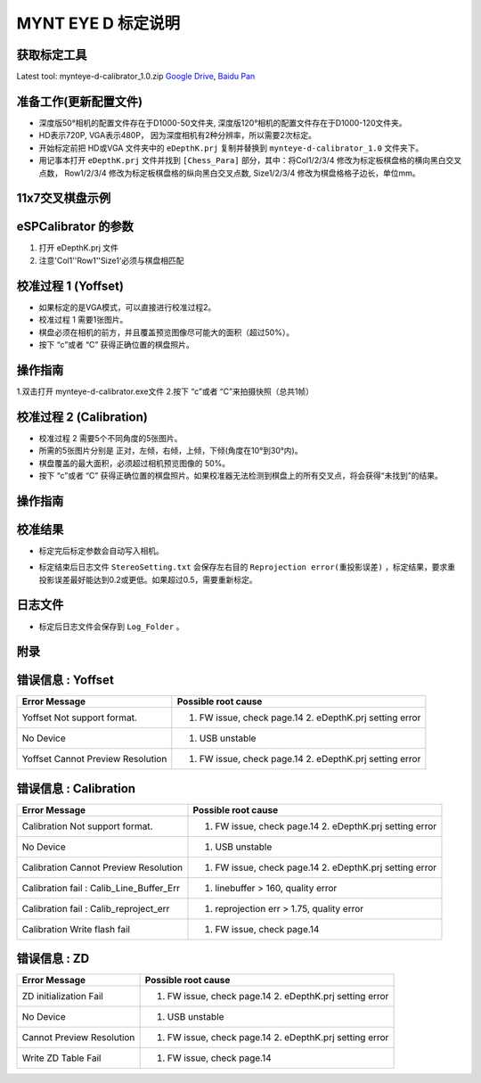 .. _calibration_tool:

MYNT EYE D 标定说明
==========


获取标定工具
------------

Latest tool:  mynteye-d-calibrator_1.0.zip `Google
Drive <https://drive.google.com/open?id=13QsqgkzNfh4yKDisYgHXtshzFyqRzbDs>`__,
`Baidu Pan <https://pan.baidu.com/s/11gbg_KkzaezNa52YfdMjJw>`__


准备工作(更新配置文件)
---------------------

* 深度版50°相机的配置文件存在于D1000-50文件夹, 深度版120°相机的配置文件存在于D1000-120文件夹。
* HD表示720P, VGA表示480P， 因为深度相机有2种分辨率，所以需要2次标定。
* 开始标定前把 HD或VGA 文件夹中的 ``eDepthK.prj`` 复制并替换到 ``mynteye-d-calibrator_1.0`` 文件夹下。
* 用记事本打开 ``eDepthK.prj`` 文件并找到 ``[Chess_Para]`` 部分，其中：将Col1/2/3/4 修改为标定板棋盘格的横向黑白交叉点数， Row1/2/3/4 修改为标定板棋盘格的纵向黑白交叉点数, Size1/2/3/4 修改为棋盘格格子边长，单位mm。

11x7交叉棋盘示例
-------

.. image:: ../images/calibration005.png
   :width: 80%

eSPCalibrator 的参数
-------

.. image:: ../images/calibration004.png
   :width: 80%

1. 打开 eDepthK.prj 文件
2. 注意'Col1''Row1''Size1'必须与棋盘相匹配


校准过程 1 (Yoffset)
--------------------

* 如果标定的是VGA模式，可以直接进行校准过程2。
* 校准过程 1 需要1张图片。
* 棋盘必须在相机的前方，并且覆盖预览图像尽可能大的面积（超过50%）。
* 按下 “c”或者 “C” 获得正确位置的棋盘照片。


操作指南
--------

1.双击打开 mynteye-d-calibrator.exe文件
2.按下 “c”或者 “C”来拍摄快照（总共1帧）

.. image:: ../images/calibration001.png
   :width: 60%



校准过程 2 (Calibration)
--------

* 校准过程 2 需要5个不同角度的5张图片。

* 所需的5张图片分别是 正对，左倾，右倾，上倾，下倾(角度在10°到30°内)。

* 棋盘覆盖的最大面积，必须超过相机预览图像的 50%。

* 按下 “c”或者 “C” 获得正确位置的棋盘照片。如果校准器无法检测到棋盘上的所有交叉点，将会获得“未找到”的结果。

操作指南
--------

.. image:: ../images/calibration002.png
   :width: 80%

校准结果
-------

* 标定完后标定参数会自动写入相机。

.. image:: ../images/calibration003.png
   :width: 80%

* 标定结束后日志文件 ``StereoSetting.txt`` 会保存左右目的 ``Reprojection error(重投影误差)`` ，标定结果，要求重投影误差最好能达到0.2或更低。如果超过0.5，需要重新标定。

日志文件
-------

* 标定后日志文件会保存到 ``Log_Folder`` 。

.. image:: ../images/calibration006.png
   :width: 80%

附录
-------

错误信息 : Yoffset
-------

========================================  ==================================================================
Error Message                             Possible root cause
========================================  ==================================================================
Yoffset Not support format.               1. FW issue, check page.14 2. eDepthK.prj setting error
No Device                                 1. USB unstable
Yoffset Cannot Preview Resolution         1. FW issue, check page.14 2. eDepthK.prj setting error                              
========================================  ==================================================================

错误信息 : Calibration
-------

========================================  ==================================================================
Error Message                             Possible root cause
========================================  ==================================================================
Calibration Not support format.           1. FW issue, check page.14  2. eDepthK.prj setting error
No Device                                 1. USB unstable
Calibration Cannot Preview Resolution     1. FW issue, check page.14 2. eDepthK.prj setting error
Calibration fail : Calib_Line_Buffer_Err  1. linebuffer > 160, quality error
Calibration fail : Calib_reproject_err    1. reprojection err > 1.75, quality error
Calibration Write flash fail              1. FW issue, check page.14
========================================  ==================================================================

错误信息 : ZD
-------

========================================  ==================================================================
Error Message                             Possible root cause
========================================  ==================================================================
ZD initialization Fail                    1. FW issue, check page.14 2. eDepthK.prj setting error
No Device                                 1. USB unstable
Cannot Preview Resolution                 1. FW issue, check page.14 2. eDepthK.prj setting error
Write ZD Table Fail                       1. FW issue, check page.14
========================================  ==================================================================







